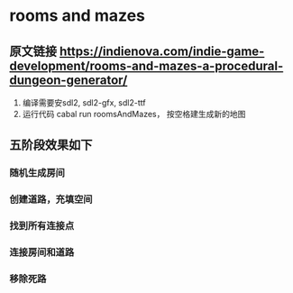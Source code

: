 * rooms and mazes
** 原文链接 https://indienova.com/indie-game-development/rooms-and-mazes-a-procedural-dungeon-generator/
   1. 编译需要安sdl2, sdl2-gfx, sdl2-ttf
   2. 运行代码 cabal run roomsAndMazes， 按空格建生成新的地图
** 五阶段效果如下
*** 随机生成房间
#+DOWNLOADED: screenshot @ 2021-11-07 14:26:08
[[file:rooms_and_mazes/2021-11-07_14-26-08_screenshot.png]]
*** 创建道路，充填空间
#+DOWNLOADED: screenshot @ 2021-11-07 14:26:41
[[file:rooms_and_mazes/2021-11-07_14-26-41_screenshot.png]]
*** 找到所有连接点
#+DOWNLOADED: screenshot @ 2021-11-07 14:27:16
[[file:rooms_and_mazes/2021-11-07_14-27-16_screenshot.png]]
*** 连接房间和道路
#+DOWNLOADED: screenshot @ 2021-11-07 14:27:31
[[file:rooms_and_mazes/2021-11-07_14-27-31_screenshot.png]]
*** 移除死路
#+DOWNLOADED: screenshot @ 2021-11-07 14:27:49
[[file:rooms_and_mazes/2021-11-07_14-27-49_screenshot.png]]
